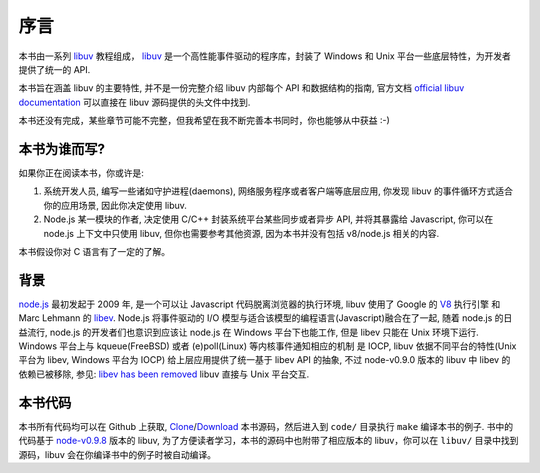 序言
====

本书由一系列 libuv_ 教程组成， libuv_
是一个高性能事件驱动的程序库，封装了 Windows 和 Unix 平台一些底层特性，为开发者提供了统一的 API.

本书旨在涵盖 libuv 的主要特性, 并不是一份完整介绍 libuv 内部每个 API 和数据结构的指南,
官方文档 `official libuv documentation`_ 可以直接在 libuv 源码提供的头文件中找到.

.. _official libuv documentation: https://github.com/joyent/libuv/blob/master/include/uv.h

本书还没有完成，某些章节可能不完整，但我希望在我不断完善本书同时，你也能够从中获益 :-)

本书为谁而写?
-------------

如果你正在阅读本书，你或许是:

1) 系统开发人员, 编写一些诸如守护进程(daemons), 网络服务程序或者客户端等底层应用,
   你发现 libuv 的事件循环方式适合你的应用场景, 因此你决定使用 libuv.

2) Node.js 某一模块的作者, 决定使用 C/C++ 封装系统平台某些同步或者异步 API,
   并将其暴露给 Javascript, 你可以在 node.js 上下文中只使用 libuv,
   但你也需要参考其他资源, 因为本书并没有包括 v8/node.js 相关的内容.

本书假设你对 C 语言有了一定的了解。

背景
----

node.js_ 最初发起于 2009 年, 是一个可以让 Javascript 代码脱离浏览器的执行环境,
libuv 使用了 Google 的  V8_ 执行引擎 和 Marc Lehmann 的 libev_. Node.js
将事件驱动的 I/O 模型与适合该模型的编程语言(Javascript)融合在了一起,
随着 node.js 的日益流行, node.js 的开发者们也意识到应该让 node.js
在 Windows 平台下也能工作, 但是 libev 只能在 Unix 环境下运行.
Windows 平台上与 kqueue(FreeBSD) 或者 (e)poll(Linux) 等内核事件通知相应的机制
是 IOCP, libuv 依据不同平台的特性(Unix 平台为 libev, Windows 平台为 IOCP)
给上层应用提供了统一基于 libev API 的抽象,
不过 node-v0.9.0 版本的 libuv 中 libev 的依赖已被移除, 参见: `libev has been removed`_
libuv 直接与 Unix 平台交互.

本书代码
--------

本书所有代码均可以在 Github 上获取, `Clone`_/`Download`_ 本书源码，然后进入到
``code/`` 目录执行 ``make`` 编译本书的例子. 书中的代码基于 `node-v0.9.8`_ 版本的 libuv,
为了方便读者学习，本书的源码中也附带了相应版本的 libuv，你可以在 ``libuv/``
目录中找到源码，libuv 会在你编译书中的例子时被自动编译。

.. _Clone: https://github.com/forhappy/uvbook
.. _Download: https://github.com/forhappy/uvbook/downloads
.. _node-v0.9.8: https://github.com/joyent/libuv/tags
.. _V8: http://code.google.com/p/v8/
.. _libev: http://software.schmorp.de/pkg/libev.html
.. _libuv: https://github.com/joyent/libuv
.. _node.js: http://www.nodejs.org
.. _libev has been removed: https://github.com/joyent/libuv/issues/485
